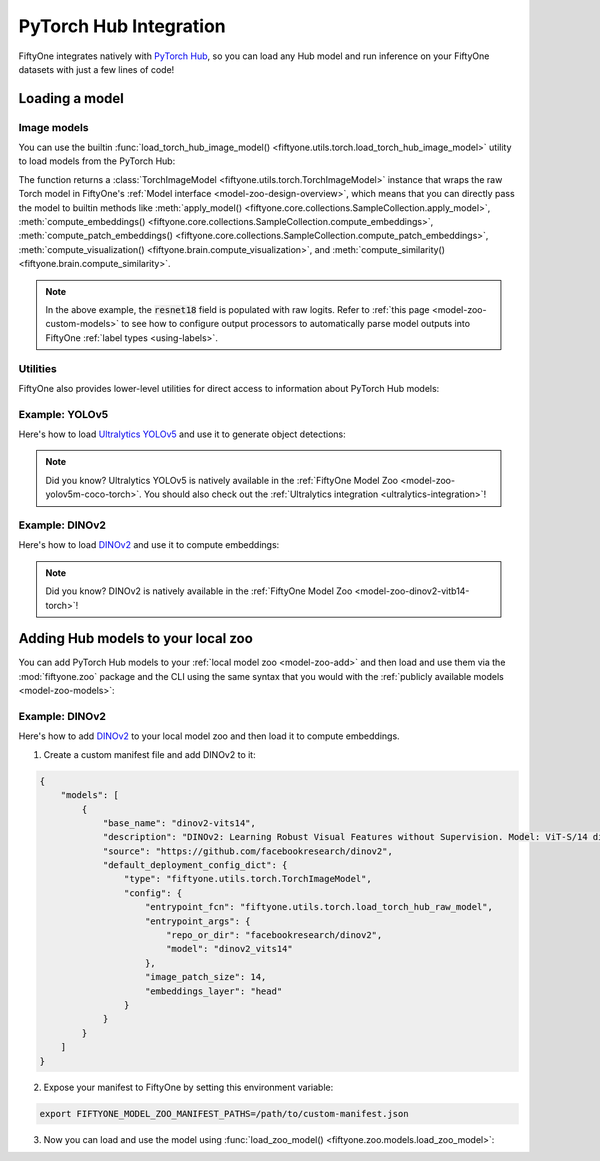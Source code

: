 .. _pytorch-hub-integration:

PyTorch Hub Integration
=======================

.. default-role:: code

FiftyOne integrates natively with `PyTorch Hub <https://pytorch.org/hub>`_, so
you can load any Hub model and run inference on your FiftyOne datasets with
just a few lines of code!

.. _pytorch-hub-load-model:

Loading a model
_______________

Image models
------------

You can use the builtin
:func:`load_torch_hub_image_model() <fiftyone.utils.torch.load_torch_hub_image_model>`
utility to load models from the PyTorch Hub:

.. code-block:: python
    :linenos:

    import fiftyone.utils.torch as fout

    model = fout.load_torch_hub_image_model(
        "pytorch/vision",
        "resnet18",
        hub_kwargs=dict(weights="ResNet18_Weights.DEFAULT"),
    )

The function returns a
:class:`TorchImageModel <fiftyone.utils.torch.TorchImageModel>` instance that
wraps the raw Torch model in FiftyOne's
:ref:`Model interface <model-zoo-design-overview>`, which means that you can
directly pass the model to builtin methods like
:meth:`apply_model() <fiftyone.core.collections.SampleCollection.apply_model>`,
:meth:`compute_embeddings() <fiftyone.core.collections.SampleCollection.compute_embeddings>`,
:meth:`compute_patch_embeddings() <fiftyone.core.collections.SampleCollection.compute_patch_embeddings>`,
:meth:`compute_visualization() <fiftyone.brain.compute_visualization>`, and
:meth:`compute_similarity() <fiftyone.brain.compute_similarity>`.

.. code-block:: python
    :linenos:

    import fiftyone.zoo as foz

    dataset = foz.load_zoo_dataset("quickstart")

    dataset.limit(10).apply_model(model, label_field="resnet18")

    # Logits
    print(dataset.first().resnet18.shape)  # (1000,)

.. note::

    In the above example, the `resnet18` field is populated with raw logits.
    Refer to :ref:`this page <model-zoo-custom-models>` to see how to configure
    output processors to automatically parse model outputs into FiftyOne
    :ref:`label types <using-labels>`.

Utilities
---------

FiftyOne also provides lower-level utilities for direct access to information
about PyTorch Hub models:

.. code-block:: python
    :linenos:

    import fiftyone.utils.torch as fout

    # Load a raw Hub model
    model = fout.load_torch_hub_raw_model(
        "facebookresearch/dinov2",
        "dinov2_vits14",
    )
    print(type(model))
    # <class 'dinov2.models.vision_transformer.DinoVisionTransformer'>

    # Locate the `requirements.txt` for the model on disk
    req_path = fout.find_torch_hub_requirements("facebookresearch/dinov2")
    print(req_path)
    # '~/.cache/torch/hub/facebookresearch_dinov2_main/requirements.txt'

    # Load the package requirements for the model
    requirements = fout.load_torch_hub_requirements("facebookresearch/dinov2")
    print(requirements)
    # ['torch==2.0.0', 'torchvision==0.15.0', ...]

Example: YOLOv5
---------------

Here's how to load `Ultralytics YOLOv5 <https://docs.ultralytics.com/yolov5>`_
and use it to generate object detections:

.. code-block:: python
    :linenos:

    from PIL import Image
    import numpy as np

    import fiftyone as fo
    import fiftyone.zoo as foz
    import fiftyone.utils.torch as fout

    class YOLOv5OutputProcessor(fout.OutputProcessor):
        """Transforms ``ultralytics/yolov5`` outputs to FiftyOne format."""

        def __call__(self, result, frame_size, confidence_thresh=None):
            batch = []
            for df in result.pandas().xywhn:
                if confidence_thresh is not None:
                    df = df[df["confidence"] >= confidence_thresh]

                batch.append(self._to_detections(df))

            return batch

        def _to_detections(self, df):
            return fo.Detections(
                detections=[
                    fo.Detection(
                        label=row.name,
                        bounding_box=[
                            row.xcenter - 0.5 * row.width,
                            row.ycenter - 0.5 * row.height,
                            row.width,
                            row.height,
                        ],
                        confidence=row.confidence,
                    )
                    for row in df.itertuples()
                ]
            )

    dataset = foz.load_zoo_dataset("quickstart")

    model = fout.load_torch_hub_image_model(
        "ultralytics/yolov5",
        "yolov5s",
        hub_kwargs=dict(pretrained=True),
        output_processor=YOLOv5OutputProcessor(),
        raw_inputs=True,
    )

    # Generate predictions for a single image
    img = np.asarray(Image.open(dataset.first().filepath))
    predictions = model.predict(img)
    print(predictions)  # <Detections: {...}>

    # Generate predictions for all images in a collection
    dataset.limit(10).apply_model(model, label_field="yolov5")
    dataset.count("yolov5.detections")  # 26

.. note::

    Did you know? Ultralytics YOLOv5 is natively available in the
    :ref:`FiftyOne Model Zoo <model-zoo-yolov5m-coco-torch>`. You should also
    check out the :ref:`Ultralytics integration <ultralytics-integration>`!

.. _dinov2-example:

Example: DINOv2
---------------

Here's how to load `DINOv2 <https://github.com/facebookresearch/dinov2>`_ and
use it to compute embeddings:

.. code-block:: python
    :linenos:

    from PIL import Image
    import numpy as np

    import fiftyone as fo
    import fiftyone.zoo as foz
    import fiftyone.utils.torch as fout

    dataset = foz.load_zoo_dataset("quickstart")

    model = fout.load_torch_hub_image_model(
        "facebookresearch/dinov2",
        "dinov2_vits14",
        image_patch_size=14,
        embeddings_layer="head",
    )
    assert model.has_embeddings

    # Embed a single image
    img = np.asarray(Image.open(dataset.first().filepath))
    embedding = model.embed(img)
    print(embedding.shape)  # (384,)

    # Embed all images in a collection
    embeddings = dataset.limit(10).compute_embeddings(model)
    print(embeddings.shape)  # (10, 384)

.. note::

    Did you know? DINOv2 is natively available in the
    :ref:`FiftyOne Model Zoo <model-zoo-dinov2-vitb14-torch>`!

.. _pytorch-hub-load-model:

Adding Hub models to your local zoo
___________________________________

You can add PyTorch Hub models to your :ref:`local model zoo <model-zoo-add>`
and then load and use them via the :mod:`fiftyone.zoo` package and the CLI
using the same syntax that you would with the
:ref:`publicly available models <model-zoo-models>`:

.. code-block:: python
    :linenos:

    import fiftyone as fo
    import fiftyone.zoo as foz

    dataset = fo.load_dataset("...")
    model = foz.load_zoo_model("your-custom-model")

    dataset.apply_model(model, ...)
    dataset.compute_embeddings(model, ...)

Example: DINOv2
---------------

Here's how to add `DINOv2 <https://github.com/facebookresearch/dinov2>`_ to
your local model zoo and then load it to compute embeddings.

1.  Create a custom manifest file and add DINOv2 to it:

.. code-block:: json

    {
        "models": [
            {
                "base_name": "dinov2-vits14",
                "description": "DINOv2: Learning Robust Visual Features without Supervision. Model: ViT-S/14 distilled",
                "source": "https://github.com/facebookresearch/dinov2",
                "default_deployment_config_dict": {
                    "type": "fiftyone.utils.torch.TorchImageModel",
                    "config": {
                        "entrypoint_fcn": "fiftyone.utils.torch.load_torch_hub_raw_model",
                        "entrypoint_args": {
                            "repo_or_dir": "facebookresearch/dinov2",
                            "model": "dinov2_vits14"
                        },
                        "image_patch_size": 14,
                        "embeddings_layer": "head"
                    }
                }
            }
        ]
    }

2.  Expose your manifest to FiftyOne by setting this environment variable:

.. code-block:: shell

    export FIFTYONE_MODEL_ZOO_MANIFEST_PATHS=/path/to/custom-manifest.json

3. Now you can load and use the model using
   :func:`load_zoo_model() <fiftyone.zoo.models.load_zoo_model>`:

.. code-block:: python
    :linenos:

    import numpy as np
    from PIL import Image

    import fiftyone as fo
    import fiftyone.zoo as foz

    dataset = foz.load_zoo_dataset("quickstart")

    model = foz.load_zoo_model("dinov2-vits14")
    assert model.has_embeddings

    # Embed a single image
    img = np.asarray(Image.open(dataset.first().filepath))
    embedding = model.embed(img)
    print(embedding.shape)  # (384,)

    # Embed all images in a collection
    embeddings = dataset.limit(10).compute_embeddings(model)
    print(embeddings.shape)  # (10, 384)
